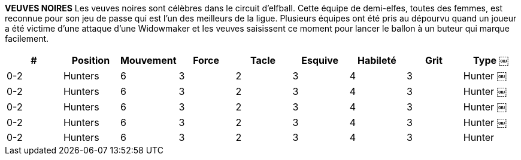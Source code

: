 *VEUVES NOIRES*
Les veuves noires sont célèbres dans le circuit d'elfball. Cette équipe de demi-elfes, toutes des femmes, est reconnue pour son jeu de passe qui est l'un des meilleurs de la ligue. Plusieurs équipes ont été pris au dépourvu quand un joueur a été victime d'une attaque d'une Widowmaker et les veuves saisissent ce moment pour lancer le ballon à un buteur qui marque facilement.

////
BLACK WIDOWS
The Black Widows are famous in the Elfball circuit. This half-elven all women team is known for their passing game which is one of the strongest in the league. Many a team has been caught off guard when a player falls victim to a Widowmaker attack and the Widows seize that moment to throw the ball to an open Striker who runs in for the easy goal.
￼￼￼
# Allowed Position
0-2 Hunters
0-3 Midfielders
0-4 Strikers
0-2 Throwers 0-1 Widowmaker
Jog Might Tackle Dodge Skill Grit
Type
Hunter Midfielder Striker Thrower Cheater
￼￼￼
6 3 4 6 3 3 6 3 2 6 2 3 6 3 5
3 2 3 3 4 4 3 4 4 1
3 3 2 3 2
////

[cols="^.^,^.^,^.^,^.^,^.^,^.^,^.^,^.^,^.^"]
|===

h| # h| Position h| Mouvement h| Force h| Tacle h| Esquive h| Habileté h| Grit h| Type
￼| 0-2 | Hunters | 6 | 3 | 2 | 3 | 4 | 3 | Hunter
￼| 0-2 | Hunters | 6 | 3 | 2 | 3 | 4 | 3 | Hunter
￼| 0-2 | Hunters | 6 | 3 | 2 | 3 | 4 | 3 | Hunter
￼| 0-2 | Hunters | 6 | 3 | 2 | 3 | 4 | 3 | Hunter
￼| 0-2 | Hunters | 6 | 3 | 2 | 3 | 4 | 3 | Hunter
|===
